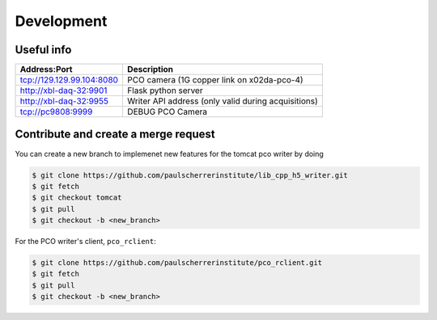 ###########
Development
###########

Useful info
-----------

+---------------------------+-----------------------------------------------------+
| Address:Port              | Description                                         |
+===========================+=====================================================+
| tcp://129.129.99.104:8080 | PCO camera (1G copper link on x02da-pco-4)          |
+---------------------------+-----------------------------------------------------+
| http://xbl-daq-32:9901    | Flask python server                                 |
+---------------------------+-----------------------------------------------------+
| http://xbl-daq-32:9955    | Writer API address (only valid during acquisitions) |
+---------------------------+-----------------------------------------------------+
| tcp://pc9808:9999         | DEBUG PCO Camera                                    |
+---------------------------+-----------------------------------------------------+

Contribute and create a merge request
-------------------------------------
You can create a new branch to implemenet new features for the tomcat pco writer by doing

.. code-block:: bash

    $ git clone https://github.com/paulscherrerinstitute/lib_cpp_h5_writer.git
    $ git fetch 
    $ git checkout tomcat
    $ git pull
    $ git checkout -b <new_branch>

For the PCO writer's client, ``pco_rclient``: 

.. code-block:: bash

    $ git clone https://github.com/paulscherrerinstitute/pco_rclient.git
    $ git fetch 
    $ git pull
    $ git checkout -b <new_branch>